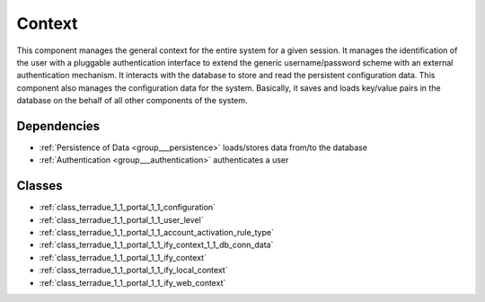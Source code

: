.. _group___context:

Context
-------



.. uml::

  !include includes/skins.iuml
  skinparam backgroundColor #FFFFFF
  skinparam componentStyle uml2
  !include source/groups/group___context.iuml

This component manages the general context for the entire system for a given session. It manages the identification of the user with a pluggable authentication interface to extend the generic username/password scheme with an external authentication mechanism. It interacts with the database to store and read the persistent configuration data. This component also manages the configuration data for the system. Basically, it saves and loads key/value pairs in the database on the behalf of all other components of the system.

Dependencies
^^^^^^^^^^^^
- :ref:`Persistence of Data <group___persistence>` loads/stores data from/to the database

- :ref:`Authentication <group___authentication>` authenticates a user



Classes
^^^^^^^
- :ref:`class_terradue_1_1_portal_1_1_configuration`
- :ref:`class_terradue_1_1_portal_1_1_user_level`
- :ref:`class_terradue_1_1_portal_1_1_account_activation_rule_type`
- :ref:`class_terradue_1_1_portal_1_1_ify_context_1_1_db_conn_data`
- :ref:`class_terradue_1_1_portal_1_1_ify_context`
- :ref:`class_terradue_1_1_portal_1_1_ify_local_context`
- :ref:`class_terradue_1_1_portal_1_1_ify_web_context`


